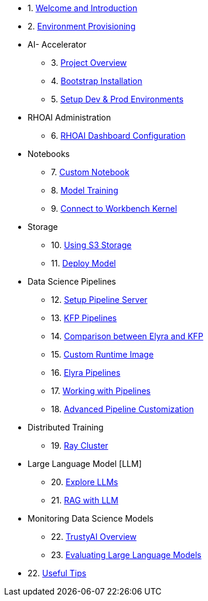 * 1. xref:01_welcome.adoc[Welcome and Introduction]

* 2. xref:05_environment_provisioning.adoc[Environment Provisioning]

* AI- Accelerator 
    ** 3. xref:20_ai-accelerator_review.adoc[Project Overview]
    ** 4. xref:07_installation.adoc[Bootstrap Installation]
    ** 5. xref:30_gitops_env_setup_dev_prod.adoc[Setup Dev & Prod Environments]

* RHOAI Administration
    ** 6. xref:32_dashboard_configuration.adoc[RHOAI Dashboard Configuration]

* Notebooks
    ** 7. xref:31_custom_notebook.adoc[Custom Notebook]
    ** 8. xref:33_model_training_car.adoc[Model Training]
    ** 9. xref:09_remote_connect_notebook.adoc[Connect to Workbench Kernel]

* Storage
    ** 10. xref:34_using_s3_storage.adoc[Using S3 Storage]
    ** 11. xref:36_deploy_model.adoc[Deploy Model]

* Data Science Pipelines
    ** 12. xref:40_setup_pipeline_server.adoc[Setup Pipeline Server]
    ** 13. xref:41_introduction_to_kfp_pipelines.adoc[KFP Pipelines]
    ** 14. xref:kfp_elyra_differences.adoc[Comparison between Elyra and KFP]
    ** 15. xref:build_custom_runtime_image.adoc[Custom Runtime Image]
    ** 16. xref:introduction_to_elyra_pipelines.adoc[Elyra Pipelines]
    ** 17. xref:42_working_with_pipelines.adoc[Working with Pipelines]
    ** 18. xref:43_custom_runtime_image.adoc[Advanced Pipeline Customization]

* Distributed Training
    ** 19. xref:50_distributed_training.adoc[Ray Cluster]
    
* Large Language Model [LLM]
    ** 20. xref:60_llm_explore.adoc[Explore LLMs]
    ** 21. xref:70_rag_llm.adoc[RAG with LLM]

* Monitoring Data Science Models
    ** 22. xref:80_trustyai_overview.adoc[TrustyAI Overview]
    ** 23. xref:81_llm_evaluation.adoc[Evaluating Large Language Models]

* 22. xref:99_useful_tips.adoc[Useful Tips]

